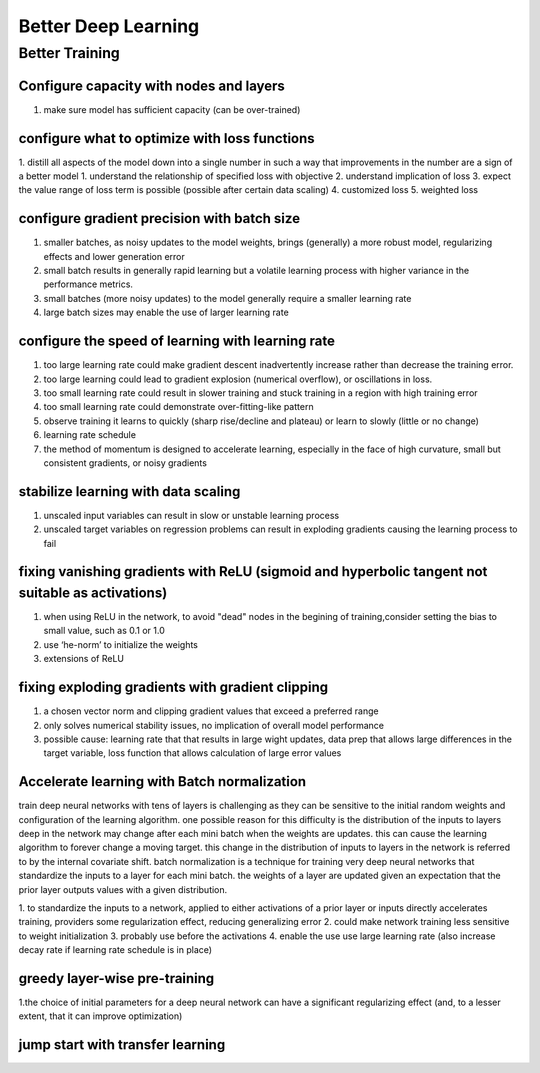 Better Deep Learning
***************************

Better Training
==================

Configure capacity with nodes and layers
-----------------
1. make sure model has sufficient capacity (can be over-trained)

configure what to optimize with loss functions
-----------------
1. distill all aspects of the model down into a single number in such a way that improvements in the number are a sign of a better model
1. understand the relationship of specified loss with objective
2. understand implication of loss
3. expect the value range of loss term is possible (possible after certain data scaling)
4. customized loss
5. weighted loss

configure gradient precision with batch size
-----------------
1. smaller batches, as noisy updates to the model weights, brings (generally) a more robust model, regularizing effects and lower generation error
2. small batch results in generally rapid learning but a volatile learning process with higher variance in the performance metrics.
3. small batches (more noisy updates) to the model generally require a smaller learning rate
4. large batch sizes may enable the use of larger learning rate

configure the speed of learning with learning rate
-----------------

1. too large learning rate could make gradient descent inadvertently increase rather than decrease the training error.
2. too large learning could lead to gradient explosion (numerical overflow), or oscillations in loss.
3. too small learning rate could result in slower training and stuck training in a region with high training error
4. too small learning rate could demonstrate over-fitting-like pattern
5. observe training it learns to quickly (sharp rise/decline and plateau) or learn to slowly (little or no change)
6. learning rate schedule
7. the method of momentum is designed to accelerate learning, especially in the face of high curvature, small but consistent gradients, or noisy gradients

stabilize learning with data scaling
-----------------
1. unscaled input variables can result in slow or unstable learning process
2. unscaled target variables on regression problems can result in exploding gradients causing the learning process to fail

fixing vanishing gradients with ReLU (sigmoid and hyperbolic tangent not suitable as activations)
-----------------
1. when using ReLU in the network, to avoid "dead" nodes in the begining of training,consider setting the bias to small value, such as 0.1 or 1.0
2. use ‘he-norm’ to initialize the weights
3. extensions of ReLU



fixing exploding gradients with gradient clipping
-----------------
1. a chosen vector norm and clipping gradient values that exceed a preferred range
2. only solves numerical stability issues, no implication of overall model performance
3. possible cause: learning rate that that results in large wight updates, data prep that allows large differences in the target variable, loss function that allows calculation of large error values

Accelerate learning with Batch normalization
-----------------
train deep neural networks with tens of layers is challenging as they can be sensitive to the initial random weights and configuration of the learning algorithm.
one possible reason for this difficulty is the distribution of the inputs to layers deep in the network may change after each mini batch when the weights are updates. this can cause the learning algorithm to forever change a moving target. this change in the distribution of inputs to layers in the network is referred to by the internal covariate shift.
batch normalization is a technique for training very deep neural networks that standardize the inputs to a layer for each mini batch.
the weights of a layer are updated given an expectation that the prior layer outputs values with a given distribution.

1. to standardize the inputs to a network, applied to either activations of a prior layer or inputs directly
accelerates training, providers some regularization effect, reducing generalizing error
2. could make network training less sensitive to weight initialization
3. probably use before the activations
4. enable the use use large learning rate (also increase decay rate if learning rate schedule is in place)

greedy layer-wise pre-training
-----------------
1.the choice of initial parameters for a deep neural network can have a significant regularizing effect (and, to a lesser extent, that it can improve optimization)

jump start with transfer learning
-----------------
